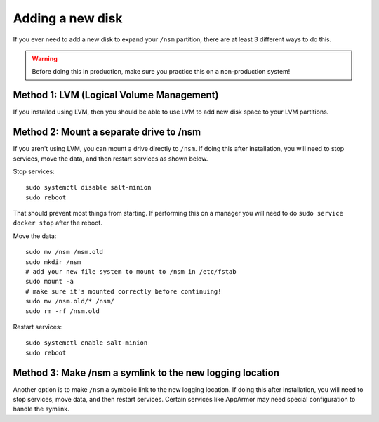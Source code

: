 .. _new-disk:

Adding a new disk
=================

If you ever need to add a new disk to expand your ``/nsm`` partition, there are at least 3 different ways to do this. 

.. warning::

  Before doing this in production, make sure you practice this on a non-production system!

Method 1: LVM (Logical Volume Management)
-----------------------------------------

If you installed using LVM, then you should be able to use LVM to add new disk space to your LVM partitions.

Method 2: Mount a separate drive to /nsm
----------------------------------------

If you aren't using LVM, you can mount a drive directly to ``/nsm``. If doing this after installation, you will need to stop services, move the data, and then restart services as shown below.

Stop services:

::
  
  sudo systemctl disable salt-minion
  sudo reboot

That should prevent most things from starting. If performing this on a manager you will need to do ``sudo service docker stop`` after the reboot.

Move the data:

::

  sudo mv /nsm /nsm.old
  sudo mkdir /nsm
  # add your new file system to mount to /nsm in /etc/fstab
  sudo mount -a
  # make sure it's mounted correctly before continuing!
  sudo mv /nsm.old/* /nsm/
  sudo rm -rf /nsm.old
  
Restart services:

::

  sudo systemctl enable salt-minion
  sudo reboot

Method 3: Make /nsm a symlink to the new logging location
---------------------------------------------------------

Another option is to make ``/nsm`` a symbolic link to the new logging location. If doing this after installation, you will need to stop services, move data, and then restart services. Certain services like AppArmor may need special configuration to handle the symlink.
